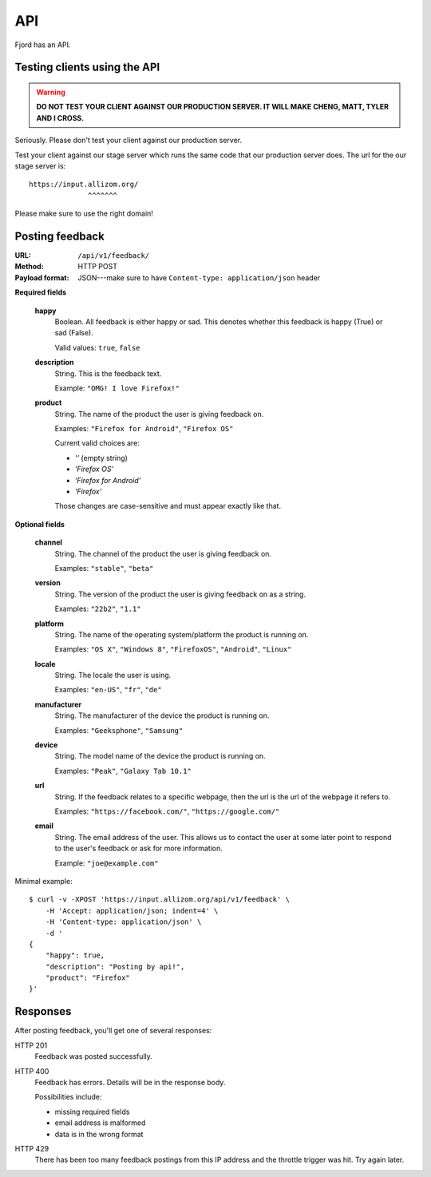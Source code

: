 .. _api-chapter:

=====
 API
=====

Fjord has an API.


Testing clients using the API
=============================

.. Warning::

   **DO NOT TEST YOUR CLIENT AGAINST OUR PRODUCTION SERVER. IT WILL
   MAKE CHENG, MATT, TYLER AND I CROSS.**


Seriously. Please don't test your client against our production
server.

Test your client against our stage server which runs the same code
that our production server does. The url for the our stage server is::

    https://input.allizom.org/
                  ^^^^^^^


Please make sure to use the right domain!


Posting feedback
================

:URL:            ``/api/v1/feedback/``
:Method:         HTTP POST
:Payload format: JSON---make sure to have ``Content-type: application/json``
                 header


**Required fields**

    **happy**
        Boolean. All feedback is either happy or sad. This denotes
        whether this feedback is happy (True) or sad (False).

        Valid values: ``true``, ``false``

    **description**
        String. This is the feedback text.

        Example: ``"OMG! I love Firefox!"``

    **product**
        String. The name of the product the user is giving feedback on.

        Examples: ``"Firefox for Android"``, ``"Firefox OS"``

        Current valid choices are:

        * `''` (empty string)
        * `'Firefox OS'`
        * `'Firefox for Android'`
        * `'Firefox'`

        Those changes are case-sensitive and must appear exactly like
        that.


**Optional fields**

    **channel**
        String. The channel of the product the user is giving feedback on.

        Examples: ``"stable"``, ``"beta"``

    **version**
        String. The version of the product the user is giving feedback
        on as a string.

        Examples: ``"22b2"``, ``"1.1"``

    **platform**
        String. The name of the operating system/platform the product
        is running on.

        Examples: ``"OS X"``, ``"Windows 8"``, ``"FirefoxOS"``,
        ``"Android"``, ``"Linux"``

    **locale**
        String. The locale the user is using.

        Examples: ``"en-US"``, ``"fr"``, ``"de"``

    **manufacturer**
        String. The manufacturer of the device the product is running
        on.

        Examples: ``"Geeksphone"``, ``"Samsung"``

    **device**
        String. The model name of the device the product is running
        on.

        Examples: ``"Peak"``, ``"Galaxy Tab 10.1"``

    **url**
        String. If the feedback relates to a specific webpage, then
        the url is the url of the webpage it refers to.

        Examples: ``"https://facebook.com/"``, ``"https://google.com/"``

    **email**
        String. The email address of the user. This allows us to
        contact the user at some later point to respond to the user's
        feedback or ask for more information.

        Example: ``"joe@example.com"``


Minimal example::

    $ curl -v -XPOST 'https://input.allizom.org/api/v1/feedback' \
        -H 'Accept: application/json; indent=4' \
        -H 'Content-type: application/json' \
        -d '
    {
        "happy": true,
        "description": "Posting by api!",
        "product": "Firefox"
    }'


Responses
=========

After posting feedback, you'll get one of several responses:


HTTP 201
    Feedback was posted successfully.

HTTP 400
    Feedback has errors. Details will be in the response body.

    Possibilities include:

    * missing required fields
    * email address is malformed
    * data is in the wrong format

HTTP 429
    There has been too many feedback postings from this IP address and
    the throttle trigger was hit. Try again later.
